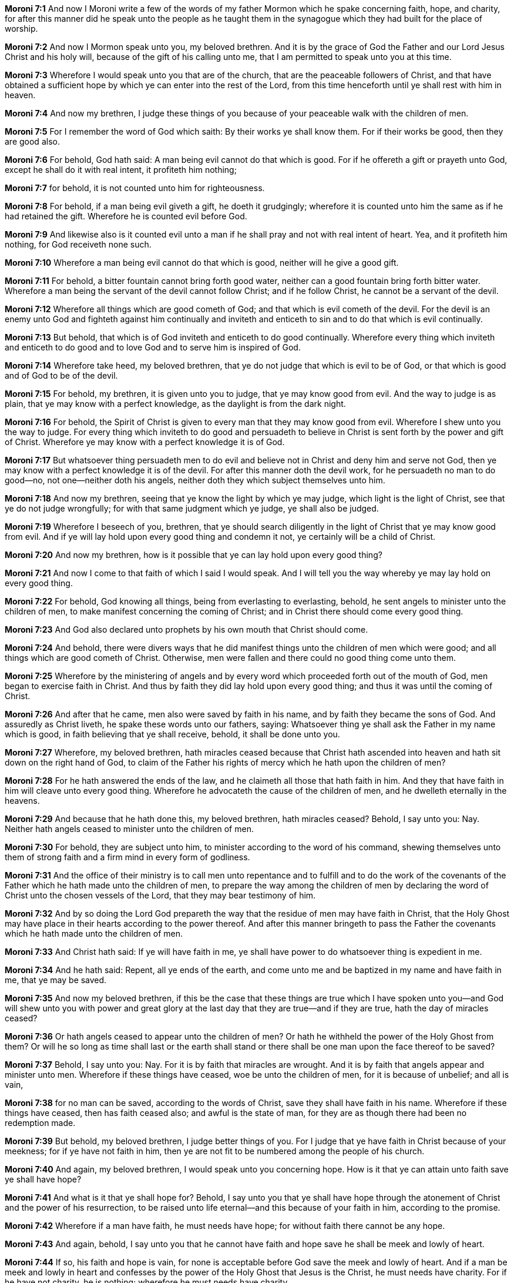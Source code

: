 *Moroni 7:1* And now I Moroni write a few of the words of my father Mormon which he spake concerning faith, hope, and charity, for after this manner did he speak unto the people as he taught them in the synagogue which they had built for the place of worship.

*Moroni 7:2* And now I Mormon speak unto you, my beloved brethren. And it is by the grace of God the Father and our Lord Jesus Christ and his holy will, because of the gift of his calling unto me, that I am permitted to speak unto you at this time.

*Moroni 7:3* Wherefore I would speak unto you that are of the church, that are the peaceable followers of Christ, and that have obtained a sufficient hope by which ye can enter into the rest of the Lord, from this time henceforth until ye shall rest with him in heaven.

*Moroni 7:4* And now my brethren, I judge these things of you because of your peaceable walk with the children of men.

*Moroni 7:5* For I remember the word of God which saith: By their works ye shall know them. For if their works be good, then they are good also.

*Moroni 7:6* For behold, God hath said: A man being evil cannot do that which is good. For if he offereth a gift or prayeth unto God, except he shall do it with real intent, it profiteth him nothing;

*Moroni 7:7* for behold, it is not counted unto him for righteousness.

*Moroni 7:8* For behold, if a man being evil giveth a gift, he doeth it grudgingly; wherefore it is counted unto him the same as if he had retained the gift. Wherefore he is counted evil before God.

*Moroni 7:9* And likewise also is it counted evil unto a man if he shall pray and not with real intent of heart. Yea, and it profiteth him nothing, for God receiveth none such.

*Moroni 7:10* Wherefore a man being evil cannot do that which is good, neither will he give a good gift.

*Moroni 7:11* For behold, a bitter fountain cannot bring forth good water, neither can a good fountain bring forth bitter water. Wherefore a man being the servant of the devil cannot follow Christ; and if he follow Christ, he cannot be a servant of the devil.

*Moroni 7:12* Wherefore all things which are good cometh of God; and that which is evil cometh of the devil. For the devil is an enemy unto God and fighteth against him continually and inviteth and enticeth to sin and to do that which is evil continually.

*Moroni 7:13* But behold, that which is of God inviteth and enticeth to do good continually. Wherefore every thing which inviteth and enticeth to do good and to love God and to serve him is inspired of God.

*Moroni 7:14* Wherefore take heed, my beloved brethren, that ye do not judge that which is evil to be of God, or that which is good and of God to be of the devil.

*Moroni 7:15* For behold, my brethren, it is given unto you to judge, that ye may know good from evil. And the way to judge is as plain, that ye may know with a perfect knowledge, as the daylight is from the dark night.

*Moroni 7:16* For behold, the Spirit of Christ is given to every man that they may know good from evil. Wherefore I shew unto you the way to judge. For every thing which inviteth to do good and persuadeth to believe in Christ is sent forth by the power and gift of Christ. Wherefore ye may know with a perfect knowledge it is of God.

*Moroni 7:17* But whatsoever thing persuadeth men to do evil and believe not in Christ and deny him and serve not God, then ye may know with a perfect knowledge it is of the devil. For after this manner doth the devil work, for he persuadeth no man to do good--no, not one--neither doth his angels, neither doth they which subject themselves unto him.

*Moroni 7:18* And now my brethren, seeing that ye know the light by which ye may judge, which light is the light of Christ, see that ye do not judge wrongfully; for with that same judgment which ye judge, ye shall also be judged.

*Moroni 7:19* Wherefore I beseech of you, brethren, that ye should search diligently in the light of Christ that ye may know good from evil. And if ye will lay hold upon every good thing and condemn it not, ye certainly will be a child of Christ.

*Moroni 7:20* And now my brethren, how is it possible that ye can lay hold upon every good thing?

*Moroni 7:21* And now I come to that faith of which I said I would speak. And I will tell you the way whereby ye may lay hold on every good thing.

*Moroni 7:22* For behold, God knowing all things, being from everlasting to everlasting, behold, he sent angels to minister unto the children of men, to make manifest concerning the coming of Christ; and in Christ there should come every good thing.

*Moroni 7:23* And God also declared unto prophets by his own mouth that Christ should come.

*Moroni 7:24* And behold, there were divers ways that he did manifest things unto the children of men which were good; and all things which are good cometh of Christ. Otherwise, men were fallen and there could no good thing come unto them.

*Moroni 7:25* Wherefore by the ministering of angels and by every word which proceeded forth out of the mouth of God, men began to exercise faith in Christ. And thus by faith they did lay hold upon every good thing; and thus it was until the coming of Christ.

*Moroni 7:26* And after that he came, men also were saved by faith in his name, and by faith they became the sons of God. And assuredly as Christ liveth, he spake these words unto our fathers, saying: Whatsoever thing ye shall ask the Father in my name which is good, in faith believing that ye shall receive, behold, it shall be done unto you.

*Moroni 7:27* Wherefore, my beloved brethren, hath miracles ceased because that Christ hath ascended into heaven and hath sit down on the right hand of God, to claim of the Father his rights of mercy which he hath upon the children of men?

*Moroni 7:28* For he hath answered the ends of the law, and he claimeth all those that hath faith in him. And they that have faith in him will cleave unto every good thing. Wherefore he advocateth the cause of the children of men, and he dwelleth eternally in the heavens.

*Moroni 7:29* And because that he hath done this, my beloved brethren, hath miracles ceased? Behold, I say unto you: Nay. Neither hath angels ceased to minister unto the children of men.

*Moroni 7:30* For behold, they are subject unto him, to minister according to the word of his command, shewing themselves unto them of strong faith and a firm mind in every form of godliness.

*Moroni 7:31* And the office of their ministry is to call men unto repentance and to fulfill and to do the work of the covenants of the Father which he hath made unto the children of men, to prepare the way among the children of men by declaring the word of Christ unto the chosen vessels of the Lord, that they may bear testimony of him.

*Moroni 7:32* And by so doing the Lord God prepareth the way that the residue of men may have faith in Christ, that the Holy Ghost may have place in their hearts according to the power thereof. And after this manner bringeth to pass the Father the covenants which he hath made unto the children of men.

*Moroni 7:33* And Christ hath said: If ye will have faith in me, ye shall have power to do whatsoever thing is expedient in me.

*Moroni 7:34* And he hath said: Repent, all ye ends of the earth, and come unto me and be baptized in my name and have faith in me, that ye may be saved.

*Moroni 7:35* And now my beloved brethren, if this be the case that these things are true which I have spoken unto you--and God will shew unto you with power and great glory at the last day that they are true--and if they are true, hath the day of miracles ceased?

*Moroni 7:36* Or hath angels ceased to appear unto the children of men? Or hath he withheld the power of the Holy Ghost from them? Or will he so long as time shall last or the earth shall stand or there shall be one man upon the face thereof to be saved?

*Moroni 7:37* Behold, I say unto you: Nay. For it is by faith that miracles are wrought. And it is by faith that angels appear and minister unto men. Wherefore if these things have ceased, woe be unto the children of men, for it is because of unbelief; and all is vain,

*Moroni 7:38* for no man can be saved, according to the words of Christ, save they shall have faith in his name. Wherefore if these things have ceased, then has faith ceased also; and awful is the state of man, for they are as though there had been no redemption made.

*Moroni 7:39* But behold, my beloved brethren, I judge better things of you. For I judge that ye have faith in Christ because of your meekness; for if ye have not faith in him, then ye are not fit to be numbered among the people of his church.

*Moroni 7:40* And again, my beloved brethren, I would speak unto you concerning hope. How is it that ye can attain unto faith save ye shall have hope?

*Moroni 7:41* And what is it that ye shall hope for? Behold, I say unto you that ye shall have hope through the atonement of Christ and the power of his resurrection, to be raised unto life eternal--and this because of your faith in him, according to the promise.

*Moroni 7:42* Wherefore if a man have faith, he must needs have hope; for without faith there cannot be any hope.

*Moroni 7:43* And again, behold, I say unto you that he cannot have faith and hope save he shall be meek and lowly of heart.

*Moroni 7:44* If so, his faith and hope is vain, for none is acceptable before God save the meek and lowly of heart. And if a man be meek and lowly in heart and confesses by the power of the Holy Ghost that Jesus is the Christ, he must needs have charity. For if he have not charity, he is nothing; wherefore he must needs have charity.

{% margin %}
____

4 Charity suffereth long, and is kind; charity envieth not; charity vaunteth not itself, is not puffed up,

5 Doth not behave itself unseemly, seeketh not her own, is not easily provoked, thinketh no evil;

6 Rejoiceth not in iniquity, but rejoiceth in the truth;

7 Beareth all things, believeth all things, hopeth all things, endureth all things.

[small]#KJV Bible, 1769, http://www.kingjamesbibleonline.org/1-Corinthians-Chapter-13/[1 Corinthians 13:4-7]#
____
{% endmargin %}

*Moroni 7:45* [highlight-orange]#And charity suffereth long and is kind and envieth not and is not puffed up, seeketh not her own, is not easily provoked, thinketh no evil, and rejoiceth not in iniquity but rejoiceth in the truth, beareth all things, believeth all things, hopeth all things, endureth all things.#

{% margin %}
____

8 Charity never faileth: but whether there be prophecies, they shall fail; whether there be tongues, they shall cease; whether there be knowledge, it shall vanish away.

[small]#KJV Bible, 1769, http://www.kingjamesbibleonline.org/1-Corinthians-Chapter-13/[1 Corinthians 13:8]#
____
{% endmargin %}

*Moroni 7:46* Wherefore, my beloved brethren, if ye have not charity, ye are nothing; [highlight-orange]#for charity never faileth. Wherefore cleave unto charity, which is the greatest of all. For all things must fail;#

*Moroni 7:47* but charity is the pure love of Christ, and it endureth forever. And whoso is found possessed of it at the last day, it shall be well with them.

*Moroni 7:48* Wherefore, my beloved brethren, pray unto the Father with all the energy of heart that ye may be filled with this love which he hath bestowed upon all who are true followers of his Son Jesus Christ, that ye may become the sons of God, that when he shall appear, we shall be like him--for we shall see him as he is--that we may have this hope, that we may be purified even as he is pure. Amen.

